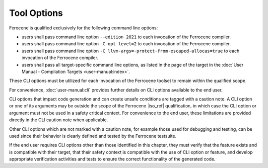 .. SPDX-License-Identifier: MIT OR Apache-2.0
   SPDX-FileCopyrightText: The Ferrocene Developers

Tool Options
============

Ferocene is qualified exclusively for the following command line options:

- users shall pass command line option ``--edition 2021`` to each invocation of
  the Ferrocene compiler.

- users shall pass command line option ``-C opt-level=2`` to each invocation of
  the Ferrocene compiler.

- users shall pass command line option
  ``-C llvm-args=-protect-from-escaped-allocas=true`` to each invocation of the
  Ferrocene compiler.

- users shall pass all target-specific command line options, as listed in the
  page of the target in the :doc:`User Manual - Compilation Targets
  <user-manual:index>`.

These CLI options must be utilized for each invocation of the Ferrocene
toolset to remain within the qualified scope.

For convenience, :doc:`user-manual:cli` provides further details on CLI options
available to the end user.

CLI options that impact code generation and can create unsafe conditions are
tagged with a caution note. A CLI option or one of its arguments may be outside
the scope of the Ferrocene |iso_ref| qualification, in which case the CLI
option or argument must not be used in a safety critical context. For
convenience to the end user, these limitations are provided directly in the CLI
caution note when applicable.

Other CLI options which are not marked with a caution note, for example those
used for debugging and testing, can be used since their behavior is clearly
defined and tested by the Ferrocene testsuite.

If the end user requires CLI options other than those identified in this
chapter, they must verify that the feature exists and is compatible with their
target, that their safety context is compatible with the use of CLI option or
feature, and develop appropriate verification activities and tests to ensure
the correct functionality of the generated code.

